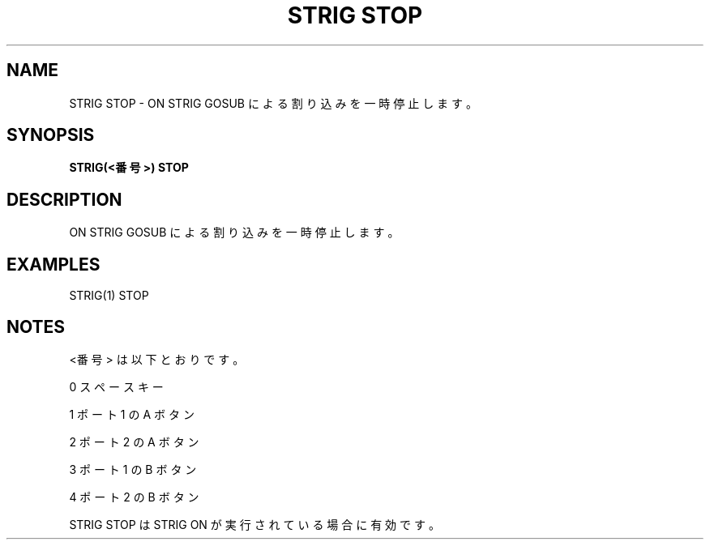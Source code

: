 .TH "STRIG STOP" "1" "2025-05-29" "MSX-BASIC" "User Commands"
.SH NAME
STRIG STOP \- ON STRIG GOSUB による割り込みを一時停止します。

.SH SYNOPSIS
.B STRIG(<番号>) STOP

.SH DESCRIPTION
.PP
ON STRIG GOSUB による割り込みを一時停止します。

.SH EXAMPLES
.PP
STRIG(1) STOP

.SH NOTES
.PP
.PP
<番号> は以下とおりです。
.PP
    0 スペースキー
.PP
    1 ポート 1 の A ボタン
.PP
    2 ポート 2 の A ボタン
.PP
    3 ポート 1 の B ボタン
.PP
    4 ポート 2 の B ボタン
.PP
STRIG STOP は STRIG ON が実行されている場合に有効です。